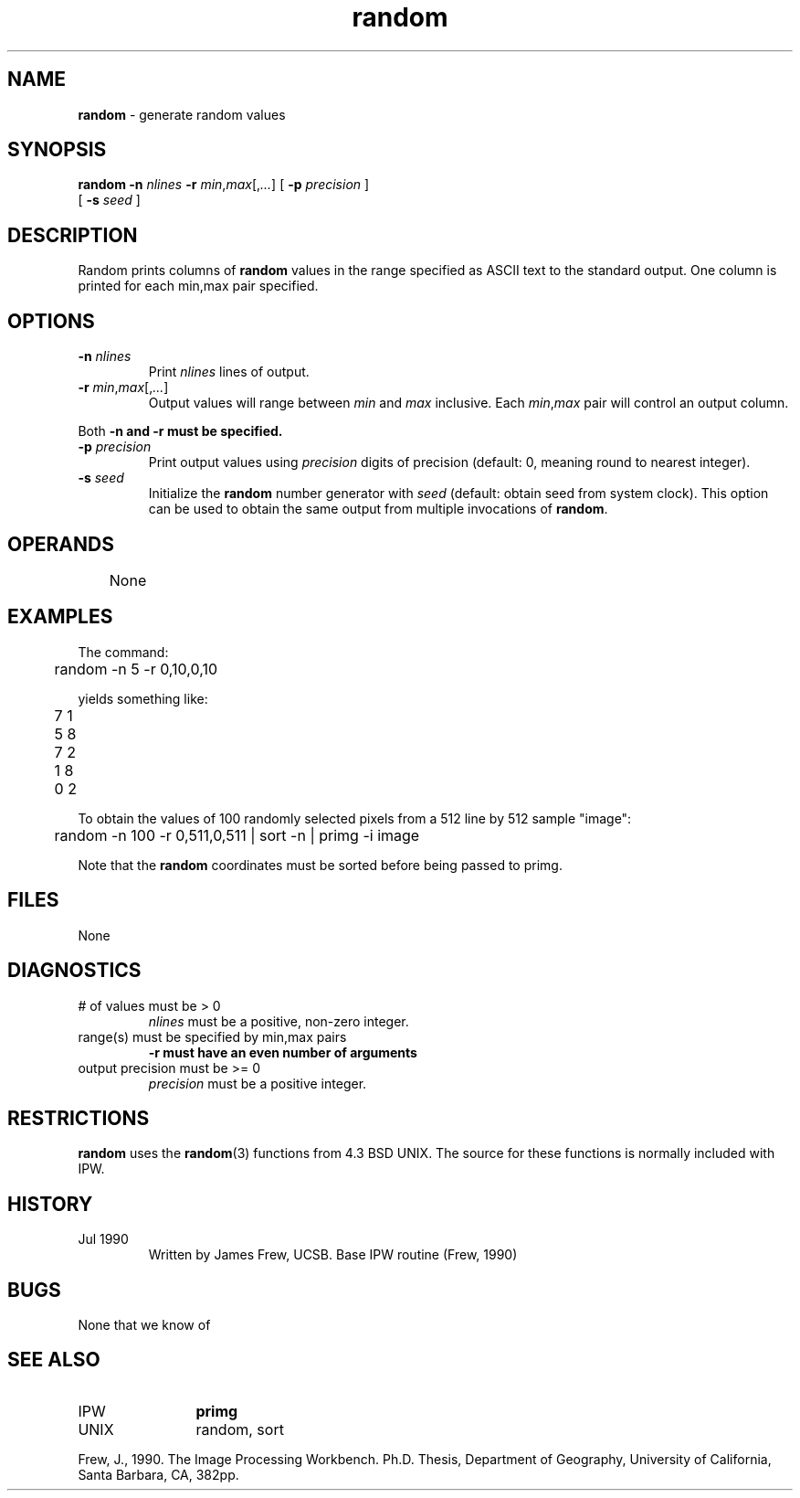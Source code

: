 .TH "random" "1" "5 November 2015" "IPW v2" "IPW User Commands"
.SH NAME
.PP
\fBrandom\fP - generate random values
.SH SYNOPSIS
.sp
.nf
.ft CR
\fBrandom\fP \fB-n\fP \fInlines\fP \fB-r\fP \fImin\fP,\fImax\fP[,\fI...\fP] [ \fB-p\fP \fIprecision\fP ]
      [ \fB-s\fP \fIseed\fP ]
.ft R
.fi
.SH DESCRIPTION
.PP
Random prints columns of \fBrandom\fP values in the range specified as
ASCII text to the standard output.  One column is printed for each
min,max pair specified.
.SH OPTIONS
.TP
\fB-n\fP \fInlines\fP
Print \fInlines\fP lines of output.
.sp
.TP
\fB-r\fP \fImin\fP,\fImax\fP[,\fI...\fP]
Output values will range between \fImin\fP and \fImax\fP inclusive.
Each \fImin\fP,\fImax\fP pair will control an output column.
.PP
Both \fB-n and \fB-r must be specified.
.TP
\fB-p\fP \fIprecision\fP
Print output values using \fIprecision\fP digits of precision
(default: 0, meaning round to nearest integer).
.sp
.TP
\fB-s\fP \fIseed\fP
Initialize the \fBrandom\fP number generator with \fIseed\fP
(default: obtain seed from system clock).  This option can
be used to obtain the same output from multiple invocations
of \fBrandom\fP.
.SH OPERANDS
.PP
	None
.PP
.SH EXAMPLES
.PP
The command:
.sp
.nf
.ft CR
	random -n 5 -r 0,10,0,10
.ft R
.fi

.PP
yields something like:
.sp
.nf
.ft CR
	7 1
	5 8
	7 2
	1 8
	0 2
.ft R
.fi

.PP
To obtain the values of 100 randomly selected pixels from a
512 line by 512 sample "image":
.sp
.nf
.ft CR
	random -n 100 -r 0,511,0,511 | sort -n | primg -i image
.ft R
.fi

.PP
Note that the \fBrandom\fP coordinates must be sorted before being
passed to primg.
.SH FILES
.sp
.nf
.ft CR
     None
.ft R
.fi
.SH DIAGNOSTICS
.sp
.TP
# of values must be > 0
.br
	\fInlines\fP must be a positive, non-zero integer.
.sp
.TP
range(s) must be specified by min,max pairs
.br
	\fB-r must have an even number of arguments
.sp
.TP
output precision must be >= 0
.br
	\fIprecision\fP must be a positive integer.
.SH RESTRICTIONS
.PP
\fBrandom\fP uses the \fBrandom\fP(3) functions from 4.3 BSD UNIX.  The source
for these functions is normally included with IPW.
.SH HISTORY
.TP
Jul 1990
	Written by James Frew, UCSB.
Base IPW routine (Frew, 1990)
.SH BUGS
.PP
None that we know of
.SH SEE ALSO
.TP
IPW
	\fBprimg\fP
.TP
UNIX
	random, sort
.PP
Frew, J., 1990.  The Image Processing Workbench.  Ph.D. Thesis,
	Department of Geography, University of California, Santa
	Barbara, CA, 382pp.
